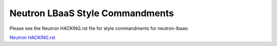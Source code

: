 Neutron LBaaS Style Commandments
================================

Please see the Neutron HACKING.rst file for style commandments for
neutron-lbaas:

`Neutron HACKING.rst <http://git.openstack.org/cgit/openstack/neutron/tree/HACKING.rst>`_
